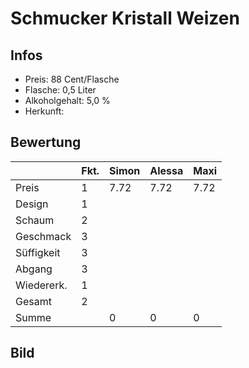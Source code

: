 * Schmucker Kristall Weizen 
** Infos
   - Preis: 88 Cent/Flasche
   - Flasche: 0,5 Liter
   - Alkoholgehalt: 5,0 %
   - Herkunft: 

** Bewertung
   |            | Fkt. | Simon | Alessa | Maxi |
   |------------+------+-------+--------+------|
   | Preis      |    1 |  7.72 |   7.72 | 7.72 |
   | Design     |    1 |       |        |      |
   | Schaum     |    2 |       |        |      |
   | Geschmack  |    3 |       |        |      |
   | Süffigkeit |    3 |       |        |      |
   | Abgang     |    3 |       |        |      |
   | Wiedererk. |    1 |       |        |      |
   | Gesamt     |    2 |       |        |      |
   |------------+------+-------+--------+------|
   | Summe      |      |     0 |      0 |    0 |
   #+TBLFM: @>$3=@2$3+@3$3+(@4$2*@4$3)+(@5$2*@5$3)+(@6$2*@6$3)+(@7$2*@7$3)+(@8$2*@8$3)+(@9$2*@9$3)::@>$4=@2$4+@3$4+(@4$2*@4$4)+(@5$2*@5$4)+(@6$2*@6$4)+(@7$2*@7$4)+(@8$2*@8$4)+(@9$2*@9$4)::@>$5=@2$5+@3$5+(@4$2*@4$5)+(@5$2*@5$5)+(@6$2*@6$5)+(@7$2*@7$5)+(@8$2*@8$5)+(@9$2*@9$5)


** Bild
   [[../images/SchmuckerKristallweizen.jpg]]   
